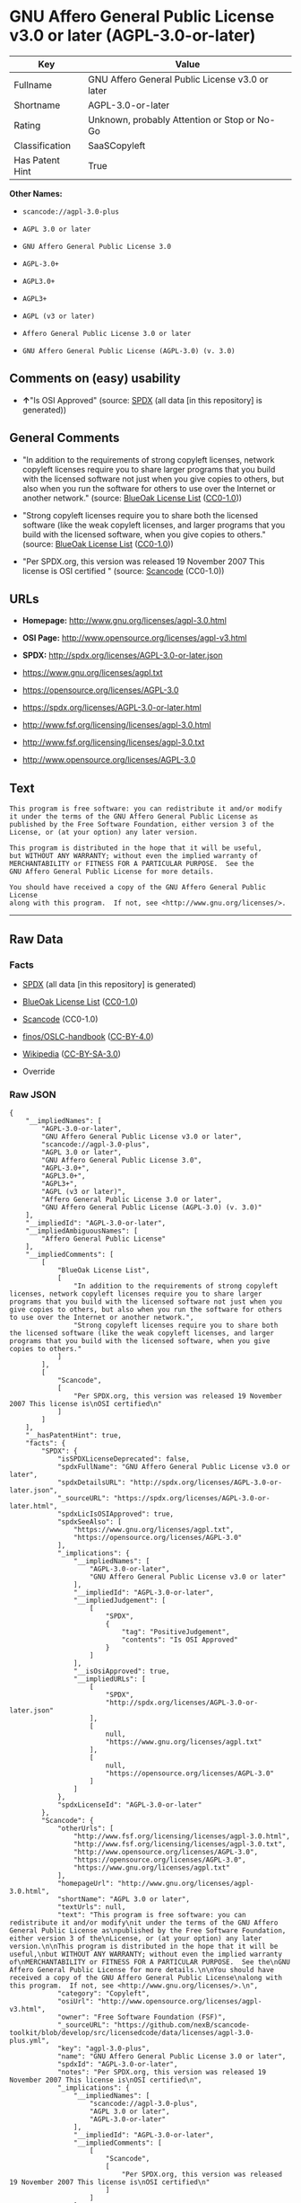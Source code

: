 * GNU Affero General Public License v3.0 or later (AGPL-3.0-or-later)

| Key               | Value                                             |
|-------------------+---------------------------------------------------|
| Fullname          | GNU Affero General Public License v3.0 or later   |
| Shortname         | AGPL-3.0-or-later                                 |
| Rating            | Unknown, probably Attention or Stop or No-Go      |
| Classification    | SaaSCopyleft                                      |
| Has Patent Hint   | True                                              |

*Other Names:*

- =scancode://agpl-3.0-plus=

- =AGPL 3.0 or later=

- =GNU Affero General Public License 3.0=

- =AGPL-3.0+=

- =AGPL3.0+=

- =AGPL3+=

- =AGPL (v3 or later)=

- =Affero General Public License 3.0 or later=

- =GNU Affero General Public License (AGPL-3.0) (v. 3.0)=

** Comments on (easy) usability

- *↑*"Is OSI Approved" (source:
  [[https://spdx.org/licenses/AGPL-3.0-or-later.html][SPDX]] (all data
  [in this repository] is generated))

** General Comments

- "In addition to the requirements of strong copyleft licenses, network
  copyleft licenses require you to share larger programs that you build
  with the licensed software not just when you give copies to others,
  but also when you run the software for others to use over the Internet
  or another network." (source:
  [[https://blueoakcouncil.org/copyleft][BlueOak License List]]
  ([[https://raw.githubusercontent.com/blueoakcouncil/blue-oak-list-npm-package/master/LICENSE][CC0-1.0]]))

- "Strong copyleft licenses require you to share both the licensed
  software (like the weak copyleft licenses, and larger programs that
  you build with the licensed software, when you give copies to others."
  (source: [[https://blueoakcouncil.org/copyleft][BlueOak License List]]
  ([[https://raw.githubusercontent.com/blueoakcouncil/blue-oak-list-npm-package/master/LICENSE][CC0-1.0]]))

- "Per SPDX.org, this version was released 19 November 2007 This license
  is OSI certified " (source:
  [[https://github.com/nexB/scancode-toolkit/blob/develop/src/licensedcode/data/licenses/agpl-3.0-plus.yml][Scancode]]
  (CC0-1.0))

** URLs

- *Homepage:* http://www.gnu.org/licenses/agpl-3.0.html

- *OSI Page:* http://www.opensource.org/licenses/agpl-v3.html

- *SPDX:* http://spdx.org/licenses/AGPL-3.0-or-later.json

- https://www.gnu.org/licenses/agpl.txt

- https://opensource.org/licenses/AGPL-3.0

- https://spdx.org/licenses/AGPL-3.0-or-later.html

- http://www.fsf.org/licensing/licenses/agpl-3.0.html

- http://www.fsf.org/licensing/licenses/agpl-3.0.txt

- http://www.opensource.org/licenses/AGPL-3.0

** Text

#+BEGIN_EXAMPLE
  This program is free software: you can redistribute it and/or modify
  it under the terms of the GNU Affero General Public License as
  published by the Free Software Foundation, either version 3 of the
  License, or (at your option) any later version.

  This program is distributed in the hope that it will be useful,
  but WITHOUT ANY WARRANTY; without even the implied warranty of
  MERCHANTABILITY or FITNESS FOR A PARTICULAR PURPOSE.  See the
  GNU Affero General Public License for more details.

  You should have received a copy of the GNU Affero General Public License
  along with this program.  If not, see <http://www.gnu.org/licenses/>.
#+END_EXAMPLE

--------------

** Raw Data

*** Facts

- [[https://spdx.org/licenses/AGPL-3.0-or-later.html][SPDX]] (all data
  [in this repository] is generated)

- [[https://blueoakcouncil.org/copyleft][BlueOak License List]]
  ([[https://raw.githubusercontent.com/blueoakcouncil/blue-oak-list-npm-package/master/LICENSE][CC0-1.0]])

- [[https://github.com/nexB/scancode-toolkit/blob/develop/src/licensedcode/data/licenses/agpl-3.0-plus.yml][Scancode]]
  (CC0-1.0)

- [[https://github.com/finos/OSLC-handbook/blob/master/src/AGPL-3.0.yaml][finos/OSLC-handbook]]
  ([[https://creativecommons.org/licenses/by/4.0/legalcode][CC-BY-4.0]])

- [[https://en.wikipedia.org/wiki/Comparison_of_free_and_open-source_software_licenses][Wikipedia]]
  ([[https://creativecommons.org/licenses/by-sa/3.0/legalcode][CC-BY-SA-3.0]])

- Override

*** Raw JSON

#+BEGIN_EXAMPLE
  {
      "__impliedNames": [
          "AGPL-3.0-or-later",
          "GNU Affero General Public License v3.0 or later",
          "scancode://agpl-3.0-plus",
          "AGPL 3.0 or later",
          "GNU Affero General Public License 3.0",
          "AGPL-3.0+",
          "AGPL3.0+",
          "AGPL3+",
          "AGPL (v3 or later)",
          "Affero General Public License 3.0 or later",
          "GNU Affero General Public License (AGPL-3.0) (v. 3.0)"
      ],
      "__impliedId": "AGPL-3.0-or-later",
      "__impliedAmbiguousNames": [
          "Affero General Public License"
      ],
      "__impliedComments": [
          [
              "BlueOak License List",
              [
                  "In addition to the requirements of strong copyleft licenses, network copyleft licenses require you to share larger programs that you build with the licensed software not just when you give copies to others, but also when you run the software for others to use over the Internet or another network.",
                  "Strong copyleft licenses require you to share both the licensed software (like the weak copyleft licenses, and larger programs that you build with the licensed software, when you give copies to others."
              ]
          ],
          [
              "Scancode",
              [
                  "Per SPDX.org, this version was released 19 November 2007 This license is\nOSI certified\n"
              ]
          ]
      ],
      "__hasPatentHint": true,
      "facts": {
          "SPDX": {
              "isSPDXLicenseDeprecated": false,
              "spdxFullName": "GNU Affero General Public License v3.0 or later",
              "spdxDetailsURL": "http://spdx.org/licenses/AGPL-3.0-or-later.json",
              "_sourceURL": "https://spdx.org/licenses/AGPL-3.0-or-later.html",
              "spdxLicIsOSIApproved": true,
              "spdxSeeAlso": [
                  "https://www.gnu.org/licenses/agpl.txt",
                  "https://opensource.org/licenses/AGPL-3.0"
              ],
              "_implications": {
                  "__impliedNames": [
                      "AGPL-3.0-or-later",
                      "GNU Affero General Public License v3.0 or later"
                  ],
                  "__impliedId": "AGPL-3.0-or-later",
                  "__impliedJudgement": [
                      [
                          "SPDX",
                          {
                              "tag": "PositiveJudgement",
                              "contents": "Is OSI Approved"
                          }
                      ]
                  ],
                  "__isOsiApproved": true,
                  "__impliedURLs": [
                      [
                          "SPDX",
                          "http://spdx.org/licenses/AGPL-3.0-or-later.json"
                      ],
                      [
                          null,
                          "https://www.gnu.org/licenses/agpl.txt"
                      ],
                      [
                          null,
                          "https://opensource.org/licenses/AGPL-3.0"
                      ]
                  ]
              },
              "spdxLicenseId": "AGPL-3.0-or-later"
          },
          "Scancode": {
              "otherUrls": [
                  "http://www.fsf.org/licensing/licenses/agpl-3.0.html",
                  "http://www.fsf.org/licensing/licenses/agpl-3.0.txt",
                  "http://www.opensource.org/licenses/AGPL-3.0",
                  "https://opensource.org/licenses/AGPL-3.0",
                  "https://www.gnu.org/licenses/agpl.txt"
              ],
              "homepageUrl": "http://www.gnu.org/licenses/agpl-3.0.html",
              "shortName": "AGPL 3.0 or later",
              "textUrls": null,
              "text": "This program is free software: you can redistribute it and/or modify\nit under the terms of the GNU Affero General Public License as\npublished by the Free Software Foundation, either version 3 of the\nLicense, or (at your option) any later version.\n\nThis program is distributed in the hope that it will be useful,\nbut WITHOUT ANY WARRANTY; without even the implied warranty of\nMERCHANTABILITY or FITNESS FOR A PARTICULAR PURPOSE.  See the\nGNU Affero General Public License for more details.\n\nYou should have received a copy of the GNU Affero General Public License\nalong with this program.  If not, see <http://www.gnu.org/licenses/>.\n",
              "category": "Copyleft",
              "osiUrl": "http://www.opensource.org/licenses/agpl-v3.html",
              "owner": "Free Software Foundation (FSF)",
              "_sourceURL": "https://github.com/nexB/scancode-toolkit/blob/develop/src/licensedcode/data/licenses/agpl-3.0-plus.yml",
              "key": "agpl-3.0-plus",
              "name": "GNU Affero General Public License 3.0 or later",
              "spdxId": "AGPL-3.0-or-later",
              "notes": "Per SPDX.org, this version was released 19 November 2007 This license is\nOSI certified\n",
              "_implications": {
                  "__impliedNames": [
                      "scancode://agpl-3.0-plus",
                      "AGPL 3.0 or later",
                      "AGPL-3.0-or-later"
                  ],
                  "__impliedId": "AGPL-3.0-or-later",
                  "__impliedComments": [
                      [
                          "Scancode",
                          [
                              "Per SPDX.org, this version was released 19 November 2007 This license is\nOSI certified\n"
                          ]
                      ]
                  ],
                  "__impliedCopyleft": [
                      [
                          "Scancode",
                          "Copyleft"
                      ]
                  ],
                  "__calculatedCopyleft": "Copyleft",
                  "__impliedText": "This program is free software: you can redistribute it and/or modify\nit under the terms of the GNU Affero General Public License as\npublished by the Free Software Foundation, either version 3 of the\nLicense, or (at your option) any later version.\n\nThis program is distributed in the hope that it will be useful,\nbut WITHOUT ANY WARRANTY; without even the implied warranty of\nMERCHANTABILITY or FITNESS FOR A PARTICULAR PURPOSE.  See the\nGNU Affero General Public License for more details.\n\nYou should have received a copy of the GNU Affero General Public License\nalong with this program.  If not, see <http://www.gnu.org/licenses/>.\n",
                  "__impliedURLs": [
                      [
                          "Homepage",
                          "http://www.gnu.org/licenses/agpl-3.0.html"
                      ],
                      [
                          "OSI Page",
                          "http://www.opensource.org/licenses/agpl-v3.html"
                      ],
                      [
                          null,
                          "http://www.fsf.org/licensing/licenses/agpl-3.0.html"
                      ],
                      [
                          null,
                          "http://www.fsf.org/licensing/licenses/agpl-3.0.txt"
                      ],
                      [
                          null,
                          "http://www.opensource.org/licenses/AGPL-3.0"
                      ],
                      [
                          null,
                          "https://opensource.org/licenses/AGPL-3.0"
                      ],
                      [
                          null,
                          "https://www.gnu.org/licenses/agpl.txt"
                      ]
                  ]
              }
          },
          "Override": {
              "oNonCommecrial": null,
              "implications": {
                  "__impliedNames": [
                      "AGPL-3.0-or-later",
                      "AGPL-3.0+",
                      "AGPL3.0+",
                      "AGPL3+",
                      "AGPL (v3 or later)",
                      "Affero General Public License 3.0 or later",
                      "GNU Affero General Public License (AGPL-3.0) (v. 3.0)"
                  ],
                  "__impliedId": "AGPL-3.0-or-later"
              },
              "oName": "AGPL-3.0-or-later",
              "oOtherLicenseIds": [
                  "AGPL-3.0+",
                  "AGPL3.0+",
                  "AGPL3+",
                  "AGPL (v3 or later)",
                  "Affero General Public License 3.0 or later",
                  "GNU Affero General Public License (AGPL-3.0) (v. 3.0)"
              ],
              "oDescription": null,
              "oJudgement": null,
              "oCompatibilities": null,
              "oRatingState": null
          },
          "BlueOak License List": {
              "url": "https://spdx.org/licenses/AGPL-3.0-or-later.html",
              "familyName": "Affero General Public License",
              "_sourceURL": "https://blueoakcouncil.org/copyleft",
              "name": "GNU Affero General Public License v3.0 or later",
              "id": "AGPL-3.0-or-later",
              "_implications": {
                  "__impliedNames": [
                      "AGPL-3.0-or-later",
                      "GNU Affero General Public License v3.0 or later"
                  ],
                  "__impliedAmbiguousNames": [
                      "Affero General Public License"
                  ],
                  "__impliedComments": [
                      [
                          "BlueOak License List",
                          [
                              "In addition to the requirements of strong copyleft licenses, network copyleft licenses require you to share larger programs that you build with the licensed software not just when you give copies to others, but also when you run the software for others to use over the Internet or another network.",
                              "Strong copyleft licenses require you to share both the licensed software (like the weak copyleft licenses, and larger programs that you build with the licensed software, when you give copies to others."
                          ]
                      ]
                  ],
                  "__impliedCopyleft": [
                      [
                          "BlueOak License List",
                          "SaaSCopyleft"
                      ]
                  ],
                  "__calculatedCopyleft": "SaaSCopyleft",
                  "__impliedURLs": [
                      [
                          null,
                          "https://spdx.org/licenses/AGPL-3.0-or-later.html"
                      ]
                  ]
              },
              "CopyleftKind": "SaaSCopyleft"
          },
          "Wikipedia": {
              "Distribution": {
                  "value": "Copylefted",
                  "description": "distribution of the code to third parties"
              },
              "Sublicensing": {
                  "value": "Copylefted",
                  "description": "whether modified code may be licensed under a different license (for example a copyright) or must retain the same license under which it was provided"
              },
              "Linking": {
                  "value": "GNU GPLv3 only",
                  "description": "linking of the licensed code with code licensed under a different license (e.g. when the code is provided as a library)"
              },
              "Publication date": "2007",
              "Coordinates": {
                  "name": "GNU Affero General Public License",
                  "version": "3.0",
                  "spdxId": "AGPL-3.0-or-later"
              },
              "_sourceURL": "https://en.wikipedia.org/wiki/Comparison_of_free_and_open-source_software_licenses",
              "Patent grant": {
                  "value": "Yes",
                  "description": "protection of licensees from patent claims made by code contributors regarding their contribution, and protection of contributors from patent claims made by licensees"
              },
              "Trademark grant": {
                  "value": "Yes",
                  "description": "use of trademarks associated with the licensed code or its contributors by a licensee"
              },
              "_implications": {
                  "__impliedNames": [
                      "AGPL-3.0-or-later",
                      "GNU Affero General Public License 3.0"
                  ],
                  "__hasPatentHint": true
              },
              "Private use": {
                  "value": "Copylefted",
                  "description": "whether modification to the code must be shared with the community or may be used privately (e.g. internal use by a corporation)"
              },
              "Modification": {
                  "value": "Copylefted",
                  "description": "modification of the code by a licensee"
              }
          },
          "finos/OSLC-handbook": {
              "terms": [
                  {
                      "termUseCases": [
                          "UB",
                          "MB",
                          "US",
                          "MS"
                      ],
                      "termSeeAlso": null,
                      "termDescription": "Provide copy of license",
                      "termComplianceNotes": "It must be an actual copy of the license not a website link",
                      "termType": "condition"
                  },
                  {
                      "termUseCases": [
                          "UB",
                          "MB",
                          "US",
                          "MS"
                      ],
                      "termSeeAlso": null,
                      "termDescription": "Retain notices on all files",
                      "termComplianceNotes": "Source files usually have a standard license header that includes a copyright notice and disclaimer of warranty. This is also where you determine if the license is âor laterâ or the specific version only",
                      "termType": "condition"
                  },
                  {
                      "termUseCases": [
                          "MB",
                          "MS"
                      ],
                      "termSeeAlso": null,
                      "termDescription": "Notice of modifications",
                      "termComplianceNotes": "Modified files must have âprominent notices that you changed the filesâ and a date",
                      "termType": "condition"
                  },
                  {
                      "termUseCases": [
                          "MB",
                          "MS"
                      ],
                      "termSeeAlso": [
                          "https://copyleft.org/guide/comprehensive-gpl-guidech10.html#x13-650009[Copyleft Guide]",
                          "https://www.gnu.org/licenses/gpl-faq.en.html#MereAggregation[FSF FAQ: mere aggregation]"
                      ],
                      "termDescription": "Modifications or derivative work must be licensed under same license",
                      "termComplianceNotes": "Strong copyleft or reciprocal, project-based license meaning that derivative works must also be under AGPL-3.0. For more information about AGPL-3.0 compliance and this condition in particular (which is the same as for GPL-3.0), see the references provided or consult with your open source legal counsel.",
                      "termType": "condition"
                  },
                  {
                      "termUseCases": [
                          "UB",
                          "MB"
                      ],
                      "termSeeAlso": [
                          "https://www.gnu.org/licenses/gpl-faq.html#AGPLv3CorrespondingSource[FSF FAQ: AGPLv3 corresponding source]",
                          "https://copyleft.org/guide/comprehensive-gpl-guidech10.html#x13-740009.3[Copyleft Guide]",
                          "https://www.gnu.org/licenses/gpl-faq.html#SystemLibraryException[FSF FAQ: System library exception]",
                          "https://www.gnu.org/licenses/gpl-faq.html#MustSourceBuildToMatchExactHashOfBinary[FSF FAQ: source code match binary]"
                      ],
                      "termDescription": "Provide corresponding source code",
                      "termComplianceNotes": "Corresponding Source = all the source code needed to generate, install, and (for an executable work) run the object code and to modify the work, including scripts to control those activities. Options for providing source = with binary, written offer, or via a network server. See section 6 for more details. For more information about AGPL-3.0 compliance and this condition in particular, see the references provided or consult your open source legal counsel.",
                      "termType": "condition"
                  },
                  {
                      "termUseCases": [
                          "UB",
                          "MB",
                          "US",
                          "MS"
                      ],
                      "termSeeAlso": null,
                      "termDescription": "No additional restrictions",
                      "termComplianceNotes": "You may not impose any further restrictions on the exercise of the rights granted under this license.",
                      "termType": "condition"
                  },
                  {
                      "termUseCases": null,
                      "termSeeAlso": null,
                      "termDescription": "License automatically terminates if you do not comply with the terms of the license",
                      "termComplianceNotes": null,
                      "termType": "termination"
                  },
                  {
                      "termUseCases": null,
                      "termSeeAlso": null,
                      "termDescription": "License terminates if you initiate litigation claiming use of the program under this license violates a patent",
                      "termComplianceNotes": null,
                      "termType": "termination"
                  },
                  {
                      "termUseCases": null,
                      "termSeeAlso": null,
                      "termDescription": "Allows use of covered code under the terms of same version or any later version of the license or that version only, as specified. If no license version is specificed, then you may use any version ever published by the FSF.",
                      "termComplianceNotes": null,
                      "termType": "license_versions"
                  },
                  {
                      "termUseCases": null,
                      "termSeeAlso": [
                          "https://copyleft.org/guide/comprehensive-gpl-guidech10.html#x13-830009.9",
                          "https://www.gnu.org/licenses/gpl-faq.en.html#InstInfo"
                      ],
                      "termDescription": "Provide information necessary to install modified versions on 'User Products'",
                      "termComplianceNotes": "If convey object code in, with, or specificially for use in a User Product and the right of possession for the User Product is tranferred as part of the conveyance, then the corresponding source code must include Installation Information (methods, procedures, authorization keys, or other information required to install and execute modified versions of a covered work in that User Product from a modified version of its Corresponding Source) (see section 6 for more details)",
                      "termType": "other"
                  },
                  {
                      "termUseCases": null,
                      "termSeeAlso": [
                          "https://www.gnu.org/licenses/gpl-faq.html#AGPLv3InteractingRemotely[FSF FAQ: AGPLv3 interacting remotely]",
                          "https://www.gnu.org/licenses/gpl-faq.html#AGPLv3ServerAsUser[FSF FAQ: AGPLv3 server as user]"
                      ],
                      "termDescription": "Provide corresponding source code for modified versions to users interacting with the program remotely through a computer network (see section 13 for more details). For more information about AGPL-3.0 compliance and this condition in particular, see the references provided or consult your open source legal counsel.",
                      "termComplianceNotes": null,
                      "termType": "other"
                  }
              ],
              "_sourceURL": "https://github.com/finos/OSLC-handbook/blob/master/src/AGPL-3.0.yaml",
              "name": "GNU Affero General Public License 3.0",
              "nameFromFilename": "AGPL-3.0",
              "notes": "AGPL-3.0 is the same license as GPL-3.0, but with an additional term in section 13 which imposes a requirement for a modified version accessed via remote computer network. AGPL-3.0 provides the option to use either that version of the license only or to make it available under any later version of that license. This is denoted in the standard license header and by using AGPL-3.0-only or AGPL-3.0-or-later.",
              "_implications": {
                  "__impliedNames": [
                      "AGPL-3.0-or-later"
                  ]
              },
              "licenseId": [
                  "AGPL-3.0-or-later"
              ]
          }
      },
      "__impliedJudgement": [
          [
              "SPDX",
              {
                  "tag": "PositiveJudgement",
                  "contents": "Is OSI Approved"
              }
          ]
      ],
      "__impliedCopyleft": [
          [
              "BlueOak License List",
              "SaaSCopyleft"
          ],
          [
              "Scancode",
              "Copyleft"
          ]
      ],
      "__calculatedCopyleft": "SaaSCopyleft",
      "__isOsiApproved": true,
      "__impliedText": "This program is free software: you can redistribute it and/or modify\nit under the terms of the GNU Affero General Public License as\npublished by the Free Software Foundation, either version 3 of the\nLicense, or (at your option) any later version.\n\nThis program is distributed in the hope that it will be useful,\nbut WITHOUT ANY WARRANTY; without even the implied warranty of\nMERCHANTABILITY or FITNESS FOR A PARTICULAR PURPOSE.  See the\nGNU Affero General Public License for more details.\n\nYou should have received a copy of the GNU Affero General Public License\nalong with this program.  If not, see <http://www.gnu.org/licenses/>.\n",
      "__impliedURLs": [
          [
              "SPDX",
              "http://spdx.org/licenses/AGPL-3.0-or-later.json"
          ],
          [
              null,
              "https://www.gnu.org/licenses/agpl.txt"
          ],
          [
              null,
              "https://opensource.org/licenses/AGPL-3.0"
          ],
          [
              null,
              "https://spdx.org/licenses/AGPL-3.0-or-later.html"
          ],
          [
              "Homepage",
              "http://www.gnu.org/licenses/agpl-3.0.html"
          ],
          [
              "OSI Page",
              "http://www.opensource.org/licenses/agpl-v3.html"
          ],
          [
              null,
              "http://www.fsf.org/licensing/licenses/agpl-3.0.html"
          ],
          [
              null,
              "http://www.fsf.org/licensing/licenses/agpl-3.0.txt"
          ],
          [
              null,
              "http://www.opensource.org/licenses/AGPL-3.0"
          ]
      ]
  }
#+END_EXAMPLE

*** Dot Cluster Graph

[[../dot/AGPL-3.0-or-later.svg]]